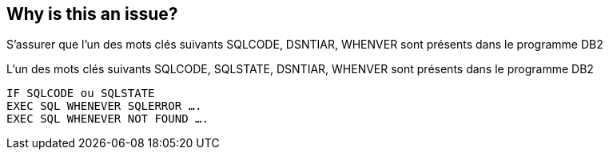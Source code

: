 == Why is this an issue?

S’assurer que l’un des mots clés suivants SQLCODE, DSNTIAR, WHENVER sont présents dans le programme DB2


L’un des mots clés suivants SQLCODE, SQLSTATE, DSNTIAR, WHENVER sont présents dans le programme DB2


----
IF SQLCODE ou SQLSTATE
EXEC SQL WHENEVER SQLERROR ….
EXEC SQL WHENEVER NOT FOUND ….
----



ifdef::env-github,rspecator-view[]
'''
== Comments And Links
(visible only on this page)

=== on 27 May 2014, 15:43:32 Freddy Mallet wrote:
As currently defined, this rule is not so valuable as this would generate a lot of false-negatives.

endif::env-github,rspecator-view[]
